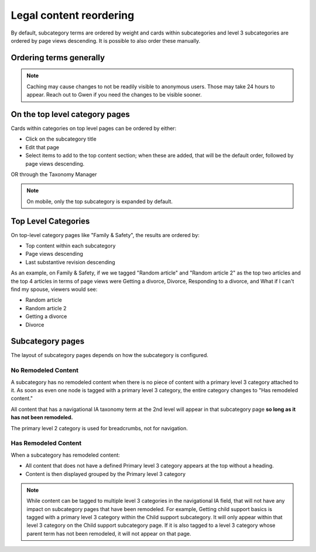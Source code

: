 .. _manual_reordering:

============================
Legal content reordering
============================

By default, subcategory terms are ordered by weight and cards within subcategories and level 3 subcategories are ordered by page views descending. It is possible to also order these manually.

Ordering terms generally
============================

.. note:: Caching may cause changes to not be readily visible to anonymous users. Those may take 24 hours to appear. Reach out to Gwen if you need the changes to be visible sooner.


On the top level category pages
===================================

Cards within categories on top level pages can be ordered by either:

* Click on the subcategory title
* Edit that page
* Select items to add to the top content section; when these are added, that will be the default order, followed by page views descending.

OR through the Taxonomy Manager


.. note:: On mobile, only the top subcategory is expanded by default.


Top Level Categories
===================

On top-level category pages like "Family & Safety", the results are ordered by:

* Top content within each subcategory
* Page views descending
* Last substantive revision descending

As an example, on Family & Safety, if we we tagged "Random article" and "Random article 2" as the top two articles and the top 4 articles in terms of page views were Getting a divorce, Divorce, Responding to a divorce, and What if I can't find my spouse, viewers would see:

* Random article
* Random article 2
* Getting a divorce
* Divorce

Subcategory pages
====================

The layout of subcategory pages depends on how the subcategory is configured. 

No Remodeled Content
-------------------------

A subcategory has no remodeled content when there is no piece of content with a primary level 3 category attached to it. As soon as even one node is tagged with a primary level 3 category, the entire category changes to "Has remodeled content."

All content that has a navigational IA taxonomy term at the 2nd level will appear in that subcategory page **so long as it has not been remodeled.**

The primary level 2 category is used for breadcrumbs, not for navigation.


Has Remodeled Content
--------------------------

When a subcategory has remodeled content:

* All content that does not have a defined Primary level 3 category appears at the top without a heading.
* Content is then displayed grouped by the Primary level 3 category

.. note:: While content can be tagged to multiple level 3 categories in the navigational IA field, that will not have any impact on subcategory pages that have been remodeled. For example, Getting child support basics is tagged with a primary level 3 category within the Child support subcategory. It will only appear within that level 3 category on the Child support subcategory page. If it is also tagged to a level 3 category whose parent term has not been remodeled, it will not appear on that page.





